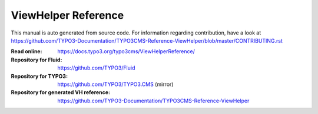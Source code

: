 ====================
ViewHelper Reference
====================

This manual is auto generated from source code. For information regarding
contribution, have a look at https://github.com/TYPO3-Documentation/TYPO3CMS-Reference-ViewHelper/blob/master/CONTRIBUTING.rst

:Read online: https://docs.typo3.org/typo3cms/ViewHelperReference/

:Repository for Fluid: https://github.com/TYPO3/Fluid
:Repository for TYPO3: https://github.com/TYPO3/TYPO3.CMS (mirror)
:Repository for generated VH reference:  https://github.com/TYPO3-Documentation/TYPO3CMS-Reference-ViewHelper
